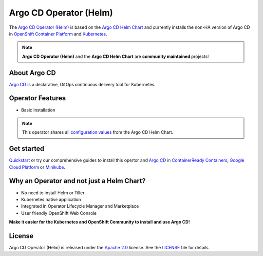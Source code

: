 ***********************
Argo CD Operator (Helm)
***********************

.. image:: https://img.shields.io/badge/ocp-4.2-red.svg
   :target: https://www.openshift.com/products/container-platform
   :alt: OpenShift Container Platform
.. image:: https://img.shields.io/badge/kubernetes-1.14-blue.svg
   :target: https://kubernetes.io/
   :alt: Kubernetes
.. image:: https://img.shields.io/badge/argocd-1.3-green.svg
   :target: https://github.com/argoproj/argo-cd/releases/tag/v1.2.4
   :alt: Argo CD
.. image:: https://img.shields.io/badge/license-Apache%202.0-blue.svg
   :target: http://www.apache.org/licenses/LICENSE-2.0.html
   :alt: License
.. image:: https://readthedocs.org/projects/argocd-operator-helm/badge/?version=latest
   :target: https://argocd-operator-helm.readthedocs.io/en/latest/?badge=latest
   :alt: Documentation Status
.. image:: https://img.shields.io/badge/latest%20release-0.0.2-yellow.svg
   :target: https://github.com/disposab1e/argocd-operator-helm/releases/tag/0.0.2
   :alt: Latest Release


The `Argo CD Operator (Helm)`_ is based on the `Argo CD Helm Chart`_ 
and currently installs the non-HA version of Argo CD in 
`OpenShift Container Platform`_ and `Kubernetes`_.

.. _OpenShift Container Platform: https://www.openshift.com/
.. _Kubernetes: https://kubernetes.io/



.. Note::
    **Argo CD Operator (Helm)** and the **Argo CD Helm Chart** are **community maintained** projects!


About Argo CD
==============

`Argo CD`_ is a declarative, GitOps continuous delivery tool for Kubernetes.

Operator Features
=================

- Basic Installation

.. Note:: This operator shares all `configuration values`_ from the Argo CD Helm Chart.

.. _configuration values: https://github.com/disposab1e/argocd-operator-helm/blob/master/helm-charts/argo-cd/README.md


Get started
===========

`Quickstart`_ or try our comprehensive guides to install this 
opertor and `Argo CD`_ in `ContainerReady Containers`_, `Google Cloud Platform`_ or `Minikube`_.

.. _Argo CD Helm Chart: https://github.com/argoproj/argo-helm/tree/master/charts/argo-cd
.. _Argo CD Operator (Helm): https://github.com/disposab1e/argocd-operator-helm
.. _Argo CD: https://argoproj.github.io/argo-cd/
.. _Quickstart: quickstart.html
.. _ContainerReady Containers: openshift/crc.html
.. _Google Cloud Platform: kubernetes/gcp.html
.. _Minikube: kubernetes/minikube.html

Why an Operator and not just a Helm Chart?
==========================================
- No need to install Helm or Tiller
- Kubernetes native application
- Integrated in Operator Lifecycle Manager and Marketplace
- User friendly OpenShift Web Console

**Make it easier for the Kubernetes and OpenShift Community to install and use Argo CD!**

License
=======
Argo CD Operator (Helm) is released under the `Apache 2.0`_ license. 
See the `LICENSE`_ file for details.

.. _Apache 2.0: http://www.apache.org/licenses/LICENSE-2.0.html
.. _LICENSE: https://github.com/disposab1e/argocd-operator-helm/blob/master/LICENSE

